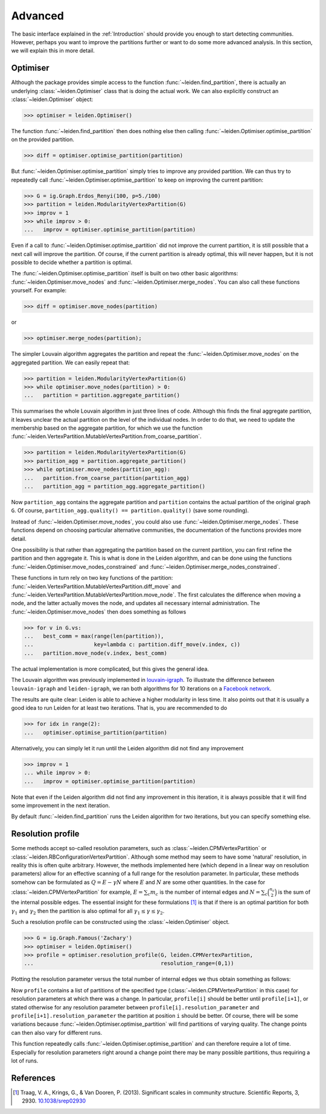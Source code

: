 Advanced
========

The basic interface explained in the :ref:`Introduction` should provide you
enough to start detecting communities. However, perhaps you want to improve the
partitions further or want to do some more advanced analysis. In this section,
we will explain this in more detail.

Optimiser
---------

Although the package provides simple access to the function
:func:`~leiden.find_partition`, there is actually an underlying
:class:`~leiden.Optimiser` class that is doing the actual work. We can also
explicitly construct an :class:`~leiden.Optimiser` object:

>>> optimiser = leiden.Optimiser()

The function :func:`~leiden.find_partition` then does nothing else then
calling :func:`~leiden.Optimiser.optimise_partition` on the provided
partition.

.. testsetup::
   
   G = ig.Graph.Erdos_Renyi(100, p=5./100)
   partition = leiden.CPMVertexPartition(G)

>>> diff = optimiser.optimise_partition(partition)

But :func:`~leiden.Optimiser.optimise_partition` simply tries to improve any
provided partition. We can thus try to repeatedly call
:func:`~leiden.Optimiser.optimise_partition` to keep on improving the current
partition:

>>> G = ig.Graph.Erdos_Renyi(100, p=5./100)
>>> partition = leiden.ModularityVertexPartition(G)
>>> improv = 1
>>> while improv > 0: 
...   improv = optimiser.optimise_partition(partition)

Even if a call to :func:`~leiden.Optimiser.optimise_partition` did not improve
the current partition, it is still possible that a next call will improve the
partition. Of course, if the current partition is already optimal, this will
never happen, but it is not possible to decide whether a partition is optimal.

The :func:`~leiden.Optimiser.optimise_partition` itself is built on two other
basic algorithms: :func:`~leiden.Optimiser.move_nodes` and
:func:`~leiden.Optimiser.merge_nodes`. You can also call these functions
yourself. For example:

>>> diff = optimiser.move_nodes(partition)

or

>>> optimiser.merge_nodes(partition);

The simpler Louvain algorithm aggregates the partition and repeat the
:func:`~leiden.Optimiser.move_nodes` on the aggregated partition. We can easily
repeat that:

>>> partition = leiden.ModularityVertexPartition(G)
>>> while optimiser.move_nodes(partition) > 0: 
...   partition = partition.aggregate_partition()

This summarises the whole Louvain algorithm in just three lines of code.
Although this finds the final aggregate partition, it leaves unclear the actual
partition on the level of the individual nodes. In order to do that, we need to
update the membership based on the aggregate partition, for which we use the
function
:func:`~leiden.VertexPartition.MutableVertexPartition.from_coarse_partition`.

>>> partition = leiden.ModularityVertexPartition(G)
>>> partition_agg = partition.aggregate_partition()
>>> while optimiser.move_nodes(partition_agg):
...   partition.from_coarse_partition(partition_agg)
...   partition_agg = partition_agg.aggregate_partition()

Now ``partition_agg`` contains the aggregate partition and ``partition``
contains the actual partition of the original graph ``G``. Of course,
``partition_agg.quality() == partition.quality()`` (save some rounding).

Instead of :func:`~leiden.Optimiser.move_nodes`, you could also use
:func:`~leiden.Optimiser.merge_nodes`. These functions depend on choosing
particular alternative communities, the documentation of the functions provides
more detail.

One possibility is that rather than aggregating the partition based on the
current partition, you can first refine the partition and then aggregate it.
This is what is done in the Leiden algorithm, and can be done using the functions
:func:`~leiden.Optimiser.move_nodes_constrained` and
:func:`~leiden.Optimiser.merge_nodes_constrained`.

These functions in turn rely on two key functions of the partition:
:func:`~leiden.VertexPartition.MutableVertexPartition.diff_move` and
:func:`~leiden.VertexPartition.MutableVertexPartition.move_node`. The first
calculates the difference when moving a node, and the latter actually moves the
node, and updates all necessary internal administration. The
:func:`~leiden.Optimiser.move_nodes` then does something as follows

>>> for v in G.vs:
...   best_comm = max(range(len(partition)),
...                   key=lambda c: partition.diff_move(v.index, c))
...   partition.move_node(v.index, best_comm)

The actual implementation is more complicated, but this gives the general idea.

The Louvain algorithm was previously implemented in 
`louvain-igraph <https://github.com/vtraag/louvain-igraph>`_. 
To illustrate the difference between ``louvain-igraph`` and ``leiden-igraph``,
we ran both algorithms for 10 iterations on a 
`Facebook network <http://konect.uni-koblenz.de/networks/facebook-wosn-links>`_. 

.. image:: figures/speed.png

The results are quite clear: Leiden is able to achieve a higher modularity in
less time. It also points out that it is usually a good idea to run Leiden for
at least two iterations. That is, you are recommended to do

>>> for idx in range(2):
...   optimiser.optimise_partition(partition)

Alternatively, you can simply let it run until the Leiden algorithm did not
find any improvement

>>> improv = 1
... while improv > 0: 
...   improv = optimiser.optimise_partition(partition)

Note that even if the Leiden algorithm did not find any improvement in this
iteration, it is always possible that it will find some improvement in the next
iteration.

By default :func:`~leiden.find_partition` runs the Leiden algorithm for two
iterations, but you can specify something else.

Resolution profile
------------------

Some methods accept so-called resolution parameters, such as
:class:`~leiden.CPMVertexPartition` or
:class:`~leiden.RBConfigurationVertexPartition`. Although some method may seem
to have some 'natural' resolution, in reality this is often quite arbitrary.
However, the methods implemented here (which depend in a linear way on
resolution parameters) allow for an effective scanning of a full range for the
resolution parameter. In particular, these methods somehow can be formulated as
:math:`Q = E - \gamma N` where :math:`E` and :math:`N` are some other
quantities. In the case for :class:`~leiden.CPMVertexPartition` for example,
:math:`E = \sum_c m_c` is the number of internal edges and :math:`N = \sum_c
\binom{n_c}{2}` is the sum of the internal possible edges. The essential
insight for these formulations [1]_ is that if there is an optimal partition
for both :math:`\gamma_1` and :math:`\gamma_2` then the partition is also
optimal for all :math:`\gamma_1 \leq \gamma \leq \gamma_2`.

Such a resolution profile can be constructed using the
:class:`~leiden.Optimiser` object. 

>>> G = ig.Graph.Famous('Zachary')
>>> optimiser = leiden.Optimiser()
>>> profile = optimiser.resolution_profile(G, leiden.CPMVertexPartition, 
...                                        resolution_range=(0,1))

Plotting the resolution parameter versus the total number of internal edges we
thus obtain something as follows:

.. image:: figures/resolution_profile.png

Now ``profile`` contains a list of partitions of the specified type
(:class:`~leiden.CPMVertexPartition` in this case) for
resolution parameters at which there was a change. In particular,
``profile[i]`` should be better until ``profile[i+1]``, or stated otherwise for
any resolution parameter between ``profile[i].resolution_parameter`` and
``profile[i+1].resolution_parameter`` the partition at position ``i`` should be
better. Of course, there will be some variations because
:func:`~leiden.Optimiser.optimise_partition` will find partitions of varying
quality. The change points can then also vary for different runs. 

This function repeatedly calls :func:`~leiden.Optimiser.optimise_partition`
and can therefore require a lot of time. Especially for resolution parameters
right around a change point there may be many possible partitions, thus
requiring a lot of runs.

References
----------
.. [1] Traag, V. A., Krings, G., & Van Dooren, P. (2013). Significant scales in
       community structure. Scientific Reports, 3, 2930.  `10.1038/srep02930
       <http://doi.org/10.1038/srep02930>`_

